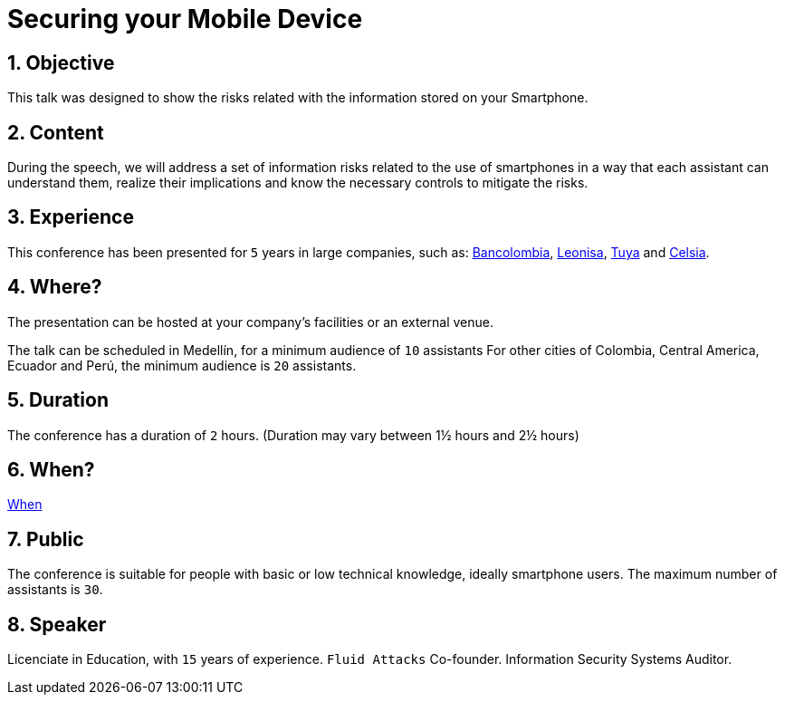 :slug: events/securing-device/
:category: events
:description: Let's talk about the risks that smartphone users are constantly exposed to and unaware of, as well as what to do to mitigate them.
:keywords: Fluid Attacks, Talks, Mobile Device, Events, Security, Smartphone, Pentesting, Ethical Hacking
:eventspage: yes

= Securing your Mobile Device

== 1. Objective

This talk was designed to show the risks
related with the information stored on your Smartphone.

== 2. Content

During the speech,
we will address a set of information risks
related to the use of smartphones
in a way that each assistant can understand them,
realize their implications
and know the necessary controls to mitigate the risks.

== 3. Experience

This conference has been presented for `5` years
in large companies, such as:
link:https://www.grupobancolombia.com/wps/portal/personas[Bancolombia],
link:https://www.negocioleonisa.com/wps/portal/colombia[Leonisa],
link:http://www.tuya.com.co/[Tuya] and link:http://www.celsia.com/[Celsia].

== 4. Where?

The presentation can be hosted
at your company's facilities or an external venue.

The talk can be scheduled in Medellín, for a minimum audience of `10` assistants
For other cities of Colombia, Central America, Ecuador and Perú,
the minimum audience is `20` assistants.

== 5. Duration

The conference has a duration of `2` hours.
(Duration may vary between 1½ hours and 2½ hours)

== 6. When?

[button]#link:../#when[When]#

== 7. Public

The conference is suitable for people
with basic or low technical knowledge, ideally smartphone users.
The maximum number of assistants is `30`.

== 8. Speaker

Licenciate in Education, with `15` years of experience.
`Fluid Attacks` Co-founder.
Information Security Systems Auditor.
